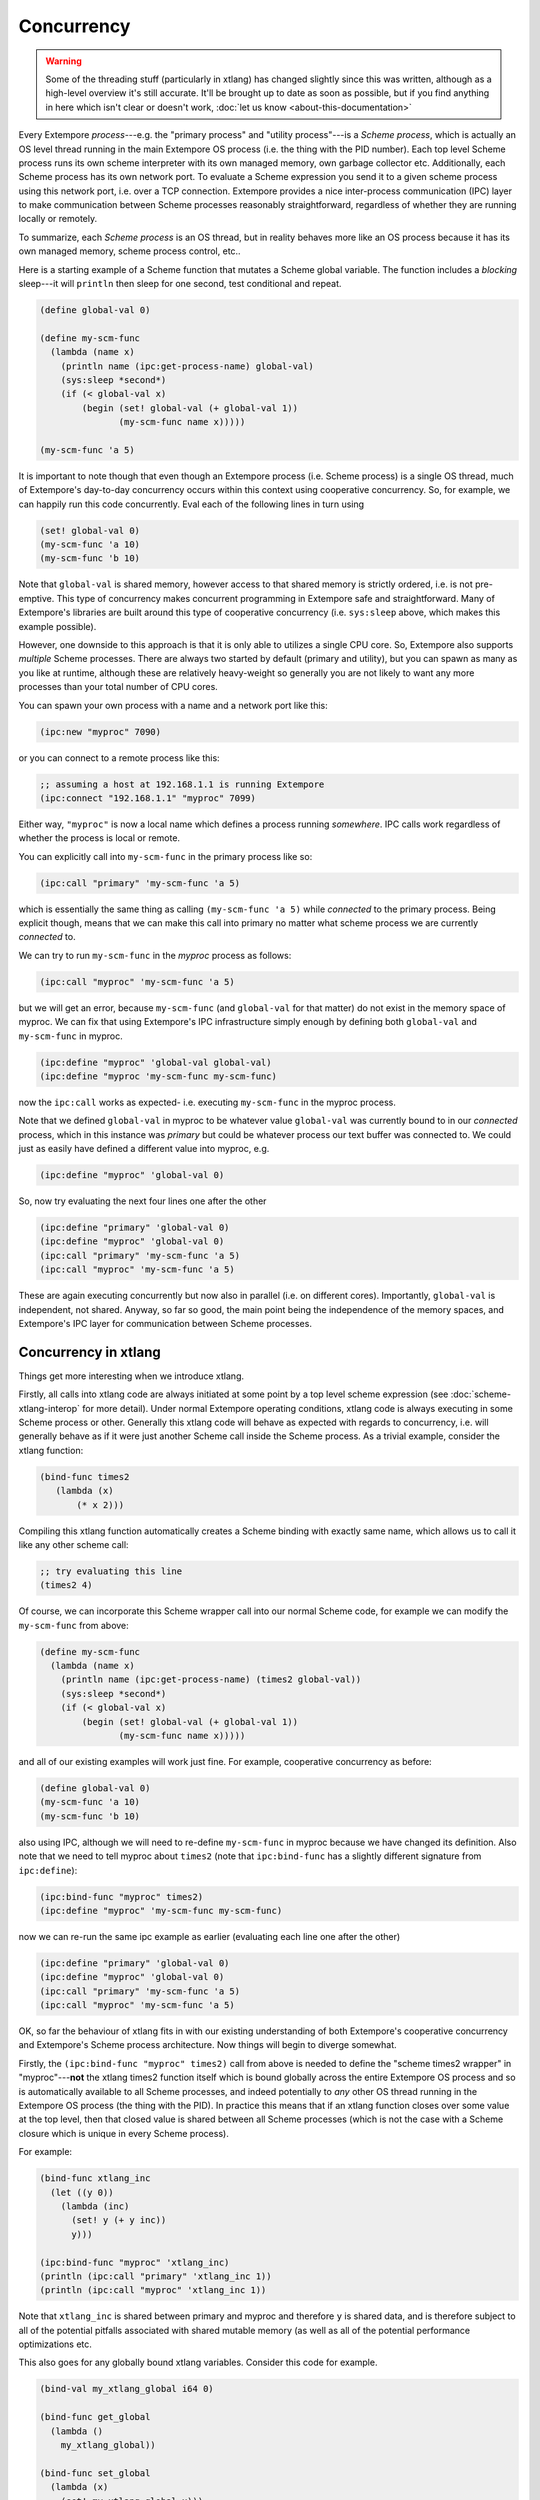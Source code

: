 Concurrency
===========

.. warning:: Some of the threading stuff (particularly in xtlang) has
             changed slightly since this was written, although as a
             high-level overview it's still accurate. It'll be brought
             up to date as soon as possible, but if you find anything
             in here which isn't clear or doesn't work, :doc:`let us
             know <about-this-documentation>`

Every Extempore `process`---e.g. the "primary process" and "utility
process"---is a `Scheme process`, which is actually an OS level thread
running in the main Extempore OS process (i.e. the thing with the PID
number). Each top level Scheme process runs its own scheme interpreter
with its own managed memory, own garbage collector etc. Additionally,
each Scheme process has its own network port. To evaluate a Scheme
expression you send it to a given scheme process using this network
port, i.e. over a TCP connection. Extempore provides a nice
inter-process communication (IPC) layer to make communication between
Scheme processes reasonably straightforward, regardless of whether
they are running locally or remotely.

To summarize, each `Scheme process` is an OS thread, but in reality
behaves more like an OS process because it has its own managed memory,
scheme process control, etc..

Here is a starting example of a Scheme function that mutates a Scheme
global variable. The function includes a `blocking` sleep---it will
``println`` then sleep for one second, test conditional and repeat.

.. code-block:: extempore

  (define global-val 0)

  (define my-scm-func
    (lambda (name x)
      (println name (ipc:get-process-name) global-val)
      (sys:sleep *second*)
      (if (< global-val x)
          (begin (set! global-val (+ global-val 1))
                 (my-scm-func name x)))))

  (my-scm-func 'a 5)

It is important to note though that even though an Extempore process
(i.e. Scheme process) is a single OS thread, much of Extempore's
day-to-day concurrency occurs within this context using cooperative
concurrency. So, for example, we can happily run this code
concurrently. Eval each of the following lines in turn using

.. code-block:: extempore

  (set! global-val 0)
  (my-scm-func 'a 10)
  (my-scm-func 'b 10)

Note that ``global-val`` is shared memory, however access to that
shared memory is strictly ordered, i.e. is not pre-emptive. This type
of concurrency makes concurrent programming in Extempore safe and
straightforward. Many of Extempore's libraries are built around this
type of cooperative concurrency (i.e. ``sys:sleep`` above, which makes this
example possible).

However, one downside to this approach is that it is only able to
utilizes a single CPU core. So, Extempore also supports `multiple`
Scheme processes. There are always two started by default (primary and
utility), but you can spawn as many as you like at runtime, although
these are relatively heavy-weight so generally you are not likely to
want any more processes than your total number of CPU cores.

You can spawn your own process with a name and a network port like this:

.. code-block:: extempore

  (ipc:new "myproc" 7090)

or you can connect to a remote process like this:

.. code-block:: extempore

  ;; assuming a host at 192.168.1.1 is running Extempore
  (ipc:connect "192.168.1.1" "myproc" 7099)

Either way, ``"myproc"`` is now a local name which defines a process
running `somewhere`. IPC calls work regardless of whether the process
is local or remote.

You can explicitly call into ``my-scm-func`` in the primary process like
so:

.. code-block:: extempore

  (ipc:call "primary" 'my-scm-func 'a 5)

which is essentially the same thing as calling ``(my-scm-func 'a 5)``
while *connected* to the primary process. Being explicit though, means
that we can make this call into primary no matter what scheme
process we are currently *connected* to.

We can try to run ``my-scm-func`` in the `myproc` process as follows:

.. code-block:: extempore

  (ipc:call "myproc" 'my-scm-func 'a 5)

but we will get an error, because ``my-scm-func`` (and ``global-val``
for that matter) do not exist in the memory space of myproc. We can
fix that using Extempore's IPC infrastructure simply enough by
defining both ``global-val`` and ``my-scm-func`` in myproc.

.. code-block:: extempore

  (ipc:define "myproc" 'global-val global-val)
  (ipc:define "myproc 'my-scm-func my-scm-func)

now the ``ipc:call`` works as expected- i.e. executing ``my-scm-func``
in the myproc process.

Note that we defined ``global-val`` in myproc to be whatever value
``global-val`` was currently bound to in our *connected* process,
which in this instance was *primary* but could be whatever process our
text buffer was connected to. We could just as easily have defined a
different value into myproc, e.g.

.. code-block:: extempore

  (ipc:define "myproc" 'global-val 0)

So, now try evaluating the next four lines one after the other

.. code-block:: extempore

  (ipc:define "primary" 'global-val 0)
  (ipc:define "myproc" 'global-val 0)
  (ipc:call "primary" 'my-scm-func 'a 5)
  (ipc:call "myproc" 'my-scm-func 'a 5)

These are again executing concurrently but now also in parallel (i.e.
on different cores). Importantly, ``global-val`` is independent, not
shared. Anyway, so far so good, the main point being the independence
of the memory spaces, and Extempore's IPC layer for communication
between Scheme processes.

Concurrency in xtlang
---------------------

Things get more interesting when we introduce xtlang.

Firstly, all calls into xtlang code are always initiated at some point
by a top level scheme expression (see :doc:`scheme-xtlang-interop` for
more detail). Under normal Extempore operating conditions, xtlang code
is always executing in some Scheme process or other. Generally this
xtlang code will behave as expected with regards to concurrency, i.e.
will generally behave as if it were just another Scheme call inside
the Scheme process. As a trivial example, consider the xtlang
function:

.. code-block:: extempore

  (bind-func times2
     (lambda (x)
         (* x 2)))

Compiling this xtlang function automatically creates a Scheme binding
with exactly same name, which allows us to call it like any other
scheme call:

.. code-block:: extempore

  ;; try evaluating this line
  (times2 4)

Of course, we can incorporate this Scheme wrapper call into our normal
Scheme code, for example we can modify the ``my-scm-func`` from above:

.. code-block:: extempore

  (define my-scm-func
    (lambda (name x)
      (println name (ipc:get-process-name) (times2 global-val))
      (sys:sleep *second*)
      (if (< global-val x)
          (begin (set! global-val (+ global-val 1))
                 (my-scm-func name x)))))

and all of our existing examples will work just fine. For example,
cooperative concurrency as before:

.. code-block:: extempore

  (define global-val 0)
  (my-scm-func 'a 10)
  (my-scm-func 'b 10)

also using IPC, although we will need to re-define ``my-scm-func`` in
myproc because we have changed its definition. Also note that we
need to tell myproc about ``times2`` (note that ``ipc:bind-func`` has a
slightly different signature from ``ipc:define``):

.. code-block:: extempore

  (ipc:bind-func "myproc" times2)
  (ipc:define "myproc" 'my-scm-func my-scm-func)

now we can re-run the same ipc example as earlier (evaluating each
line one after the other)

.. code-block:: extempore

  (ipc:define "primary" 'global-val 0)
  (ipc:define "myproc" 'global-val 0)
  (ipc:call "primary" 'my-scm-func 'a 5)
  (ipc:call "myproc" 'my-scm-func 'a 5)

OK, so far the behaviour of xtlang fits in with our existing
understanding of both Extempore's cooperative concurrency and
Extempore's Scheme process architecture. Now things will begin to
diverge somewhat.

Firstly, the ``(ipc:bind-func "myproc" times2)`` call from above is
needed to define the "scheme times2 wrapper" in "myproc"---**not** the
xtlang times2 function itself which is bound globally across the
entire Extempore OS process and so is automatically available to all
Scheme processes, and indeed potentially to *any* other OS thread
running in the Extempore OS process (the thing with the PID). In
practice this means that if an xtlang function closes over some value
at the top level, then that closed value is shared between all Scheme
processes (which is not the case with a Scheme closure which is unique
in every Scheme process).

For example:

.. code-block:: extempore

  (bind-func xtlang_inc
    (let ((y 0))
      (lambda (inc)
        (set! y (+ y inc))
        y)))

  (ipc:bind-func "myproc" 'xtlang_inc)
  (println (ipc:call "primary" 'xtlang_inc 1))
  (println (ipc:call "myproc" 'xtlang_inc 1))

Note that ``xtlang_inc`` is shared between primary and myproc and
therefore ``y`` is shared data, and is therefore subject to all of the
potential pitfalls associated with shared mutable memory (as well as
all of the potential performance optimizations etc.

This also goes for any globally bound xtlang variables. Consider this
code for example.

.. code-block:: extempore

  (bind-val my_xtlang_global i64 0)

  (bind-func get_global
    (lambda ()
      my_xtlang_global))

  (bind-func set_global
    (lambda (x)
      (set! my_xtlang_global x)))

  (ipc:bind-func "myproc" 'get_global)
  (ipc:bind-func "myproc" 'set_global)

  (println (ipc:call "primary" 'get_global))
  (println (ipc:call "myproc" 'get_global))

  (println (ipc:call "primary" 'set_global 55))

  (println (ipc:call "primary" 'get_global))
  (println (ipc:call "myproc" 'get_global))

So Scheme is all about message passing, and xtlang is all about shared
memory. This is by design, as xtlang is there to let you break all the
rules when performance matters. Now this does not mean that your
xtlang code is definitely *not* Scheme process (i.e. thread) safe.
xtlang code can be Scheme process (i.e. thread) safe if you stick to
the following three principles:

#. Don't access global xtlang variables in your xtlang functions.
#. Don't close over variables with top-level xtlang functions.
#. Don't allocate heap memory in xtlang functions (zone and stack
   memory is OK)

If you stick to those three principles then your xtlang code should be
Scheme process safe, although obviously you also need to be careful
about what OTHER xtlang and native code that you call into.

Having said that, xtlang is there to allow you to break the
rules---with great power comes great responsibility, and all that
rubbish. Indeed xtlang allows you to *completely* break the rules by
giving you direct access to native threads. Here's an xtlang example
that completely breaks out of Extempore's "normal environment" by
managing its own native OS threads using standard fork/join semantics.

.. code-block:: extempore

  ;; sleep for 0-3 seconds
  (bind-func my_os_thread
    (lambda ()
      (thread_sleep (dtoi64 (* 3. (random))) 0)
      (printf "thread: %p\n" (thread_self))))

  (bind-func native_threads
    (lambda (num:i64)
      (let ((i 0)
            (threads:i8** (salloc num)))
        (dotimes (i num)
          (pset! threads i
                 (thread_fork
                  (llvm_get_function_ptr "my_os_thread_native")
                  null)))
        (dotimes (i num)
          (thread_join (pref threads i)))
        (printf "DONE!\n"))))

  (native_threads 5)

Note the use of ``(llvm_get_function_ptr "my_os_thread_native")``.
This call returns a sanitized C wrapper function around our xtlang
closure ``my_os_thread``. Like Scheme wrappers, C wrappers are also
automatically generated for toplevel xtlang closures, and are required
if you wish to call an xtlang closure from an external C
library---xtlang knows how to call C natively but C cannot call an
xtlang closure without an appropriate C wrapper. C wrappers have the
same name as the xtlang closure with ``_native`` appended to the end.
By passing a C wrapper around we can have the OS callback into native
xtlang code and still enjoy full on-the-fly hot-swappability. In other
words, once you have passed the C wrapper as a callback you can
re-compile (change the behaviour) of the original xtlang closure
on-the-fly, whenever you like!

The same principle applies to any other C library code that you may
pass xtlang closure C wrappers to. These callbacks are then subject to
whatever threading context that library code implements, although all
obviously within the context of the global Extempore OS process.
